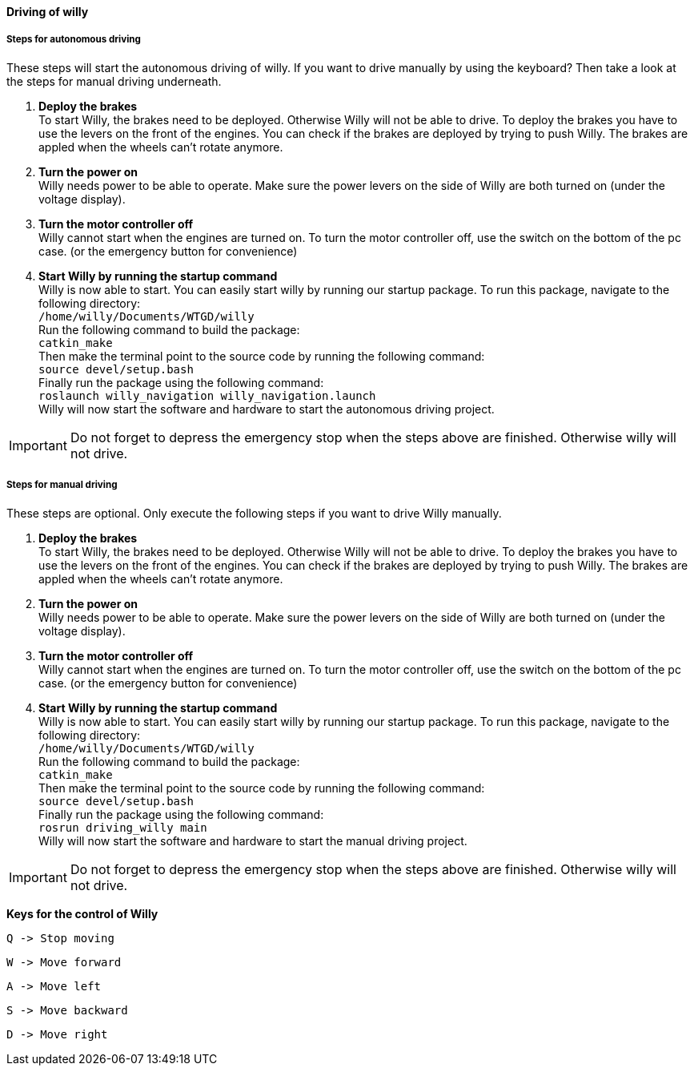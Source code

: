 ==== Driving of willy
===== Steps for autonomous driving
These steps will start the autonomous driving of willy. If you want to drive manually by using the keyboard? 
Then take a look at the steps for manual driving underneath.

1. **Deploy the brakes** +
To start Willy, the brakes need to be deployed. Otherwise Willy will not be able to drive. 
To deploy the brakes you have to use the levers on the front of the engines. 
You can check if the brakes are deployed by trying to push Willy. 
The brakes are appled when the wheels can't rotate anymore.

2. **Turn the power on** +
Willy needs power to be able to operate. 
Make sure the power levers on the side of Willy are both turned on (under the voltage display).

3. **Turn the motor controller off** +
Willy cannot start when the engines are turned on. 
To turn the motor controller off, use the switch on the bottom of the pc case. (or the emergency button for convenience)

4. **Start Willy by running the startup command** +
Willy is now able to start. You can easily start willy by running our startup package.
To run this package, navigate to the following directory: +
`/home/willy/Documents/WTGD/willy` +
Run the following command to build the package: +
`catkin_make` +
Then make the terminal point to the source code by running the following command: +
`source devel/setup.bash` +
Finally run the package using the following command: +
`roslaunch willy_navigation willy_navigation.launch` +
Willy will now start the software and hardware to start the autonomous driving project. +

IMPORTANT: Do not forget to depress the emergency stop when the steps above are finished. Otherwise willy will not drive.

===== Steps for manual driving 
These steps are optional. Only execute the following steps if you want to drive Willy manually.

1. **Deploy the brakes** +
To start Willy, the brakes need to be deployed. Otherwise Willy will not be able to drive. 
To deploy the brakes you have to use the levers on the front of the engines. 
You can check if the brakes are deployed by trying to push Willy. 
The brakes are appled when the wheels can't rotate anymore.

2. **Turn the power on** +
Willy needs power to be able to operate. 
Make sure the power levers on the side of Willy are both turned on (under the voltage display).

3. **Turn the motor controller off** +
Willy cannot start when the engines are turned on. 
To turn the motor controller off, use the switch on the bottom of the pc case. (or the emergency button for convenience)

4. **Start Willy by running the startup command** +
Willy is now able to start. You can easily start willy by running our startup package.
To run this package, navigate to the following directory: +
`/home/willy/Documents/WTGD/willy` +
Run the following command to build the package: +
`catkin_make` +
Then make the terminal point to the source code by running the following command: +
`source devel/setup.bash` +
Finally run the package using the following command: +
`rosrun driving_willy main` +
Willy will now start the software and hardware to start the manual driving project. +

IMPORTANT: Do not forget to depress the emergency stop when the steps above are finished. Otherwise willy will not drive.

**Keys for the control of Willy**

    Q -> Stop moving

    W -> Move forward
    
    A -> Move left
    
    S -> Move backward
    
    D -> Move right
